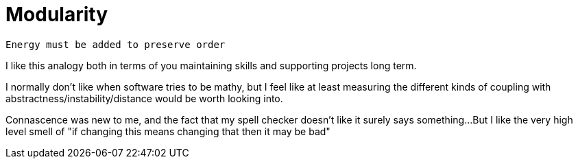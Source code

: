 = Modularity

----
Energy must be added to preserve order
----

I like this analogy both in terms of you maintaining skills and supporting projects long term.

I normally don't like when software tries to be mathy, but I feel like at least measuring the different kinds of coupling with abstractness/instability/distance would be worth looking into.

Connascence was new to me, and the fact that my spell checker doesn't like it surely says something...But I like the very high level smell of "if changing this means changing that then it may be bad"